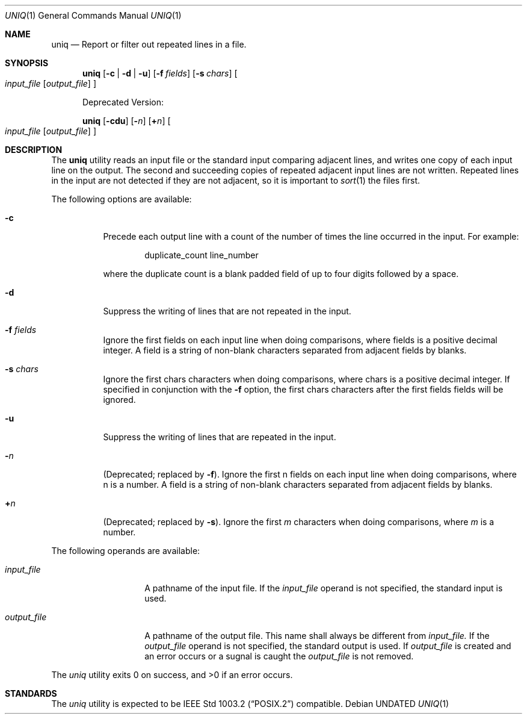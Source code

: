 .\" Copyright (c) 1991 Regents of the University of California.
.\" All rights reserved.
.\"
.\" This code is derived from software contributed to Berkeley by
.\" the Institute of Electrical and Electronics Engineers, Inc.
.\"
.\" %sccs.include.redist.roff%
.\"
.\"     @(#)uniq.1	6.4 (Berkeley) 06/27/91
.\"
.Dd 
.Dt UNIQ 1
.Os
.Sh NAME
.Nm uniq
.Nd Report or filter out repeated lines in a file.
.Sh SYNOPSIS
.Nm uniq
.Op Fl c | Fl d | Fl u
.Op Fl f Ar fields
.Op Fl s Ar chars
.Oo
.Ar input_file
.Op Ar output_file
.Oc
.Pp
Deprecated Version:
.Pp
.Nm uniq
.Op Fl cdu
.Op Fl Ns Ar n
.Op Cm \(pl Ns Ar n
.Oo
.Ar input_file
.Op Ar output_file
.Oc
.Sh DESCRIPTION
The
.Nm uniq
utility reads an input file or the standard input
comparing adjacent
lines, and writes one copy of each input line on the output.
The second and succeeding copies of repeated adjacent input
lines are not written.
Repeated lines in the input are not detected if they are
not adjacent, so it is important to
.Xr sort 1
the files first.
.Pp
The following options are available:
.Bl -tag -width Ds
.It Fl c
Precede each output line with a count of the number
of times the line occurred in the input. For example:
.Bd -literal -offset indent
duplicate_count line_number
.Ed
.Pp
where the duplicate count is a blank padded field of
up to four digits followed by a space.
.It Fl d
Suppress the writing of lines that are not repeated
in the input.
.It Fl f Ar fields
Ignore the first fields on each input line when
doing comparisons, where fields is a positive
decimal integer.
A field is a string of non-blank
characters separated from adjacent fields
by blanks.
.It Fl s Ar chars
Ignore the first chars characters when doing
comparisons, where chars is a positive decimal
integer.
If specified in conjunction with the
.Fl f
option, the first chars characters after the first
fields fields will be ignored.
.It Fl u
Suppress the writing of lines that are repeated in
the input.
.It Fl Ns Ar n
(Deprecated; replaced by
.Fl f ) .
Ignore the first n
fields on each input line when doing comparisons,
where n is a number.
A field is a string of non-blank
characters separated from adjacent fields
by blanks.
.It Cm \&\(pl Ns Ar n
(Deprecated; replaced by
.Fl s ) .
Ignore the first
.Ar m
characters when doing comparisons, where
.Ar m
is a
number.
.El
.Pp
The following operands are available:
.Bl -tag -width output_filex
.It Ar input_file
A pathname of the input file.
If the
.Ar input_file
operand is not specified, the standard input is
used.
.It Ar output_file
A pathname of the output file.
This name shall
always be different from
.Ar input_file.
If the
.Ar output_file
operand is not specified, the standard
output is used.  If
.Ar output_file
is created and an error occurs or a sugnal is caught the
.Ar output_file
is not removed.
.El
.\" .Pp
.\" The following environment variables affect the execution of
.\" uniq:
.\" .Tl Em LC_CTYPE
.\" The locale for character classification, used to
.\" determine the characters constituting a blank in
.\" the current locale.
.Pp
The
.Xr uniq
utility exits 0 on success, and >0 if an error occurs.
.Sh STANDARDS
The
.Xr uniq
utility is expected to be
.St -p1003.2
compatible.

